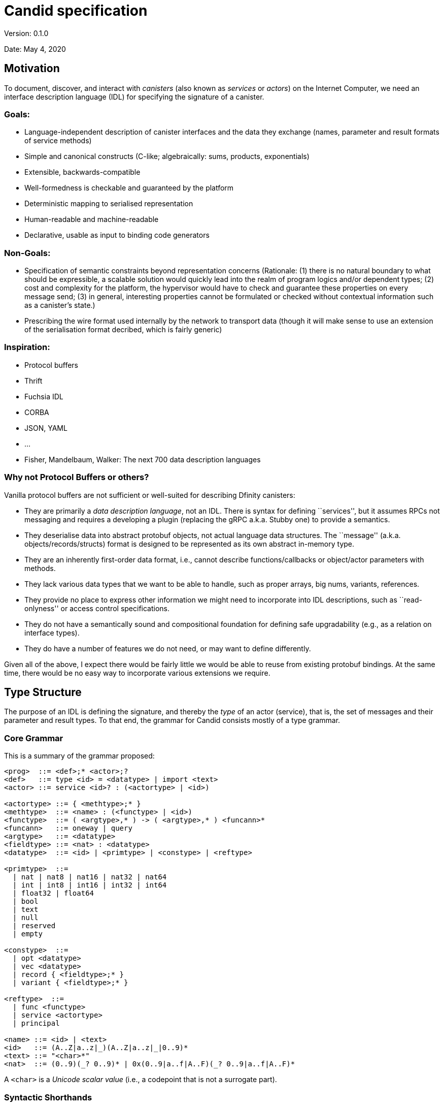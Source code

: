 = Candid specification
Version: 0.1.0

Date: May 4, 2020

== Motivation

To document, discover, and interact with _canisters_ (also known as
_services_ or _actors_) on the Internet Computer, we need an interface
description language (IDL) for specifying the signature of a canister.

=== Goals:

* Language-independent description of canister interfaces and the data
they exchange (names, parameter and result formats of service methods)
* Simple and canonical constructs (C-like; algebraically: sums,
products, exponentials)
* Extensible, backwards-compatible
* Well-formedness is checkable and guaranteed by the platform
* Deterministic mapping to serialised representation
* Human-readable and machine-readable
* Declarative, usable as input to binding code generators

=== Non-Goals:

* Specification of semantic constraints beyond representation concerns
(Rationale: (1) there is no natural boundary to what should be
expressible, a scalable solution would quickly lead into the realm of
program logics and/or dependent types; (2) cost and complexity for the
platform, the hypervisor would have to check and guarantee these
properties on every message send; (3) in general, interesting properties
cannot be formulated or checked without contextual information such as a
canister’s state.)
* Prescribing the wire format used internally by the network to
transport data (though it will make sense to use an extension of the
serialisation format decribed, which is fairly generic)

=== Inspiration:

* Protocol buffers
* Thrift
* Fuchsia IDL
* CORBA
* JSON, YAML
* …
* Fisher, Mandelbaum, Walker: The next 700 data description languages

=== Why not Protocol Buffers or others?

Vanilla protocol buffers are not sufficient or well-suited for
describing Dfinity canisters:

* They are primarily a _data description language_, not an IDL. There is
syntax for defining ``services'', but it assumes RPCs not messaging and
requires a developing a plugin (replacing the gRPC a.k.a. Stubby one) to
provide a semantics.
* They deserialise data into abstract protobuf objects, not actual
language data structures. The ``message'' (a.k.a.
objects/records/structs) format is designed to be represented as its own
abstract in-memory type.
* They are an inherently first-order data format, i.e., cannot describe
functions/callbacks or object/actor parameters with methods.
* They lack various data types that we want to be able to handle, such
as proper arrays, big nums, variants, references.
* They provide no place to express other information we might need to
incorporate into IDL descriptions, such as ``read-onlyness'' or access
control specifications.
* They do not have a semantically sound and compositional foundation for
defining safe upgradability (e.g., as a relation on interface types).
* They do have a number of features we do not need, or may want to
define differently.

Given all of the above, I expect there would be fairly little we would
be able to reuse from existing protobuf bindings. At the same time,
there would be no easy way to incorporate various extensions we require.

== Type Structure

The purpose of an IDL is defining the signature, and thereby the _type_
of an actor (service), that is, the set of messages and their parameter
and result types. To that end, the grammar for Candid consists mostly of
a type grammar.

=== Core Grammar

This is a summary of the grammar proposed:

....
<prog>  ::= <def>;* <actor>;?
<def>   ::= type <id> = <datatype> | import <text>
<actor> ::= service <id>? : (<actortype> | <id>)

<actortype> ::= { <methtype>;* }
<methtype>  ::= <name> : (<functype> | <id>)
<functype>  ::= ( <argtype>,* ) -> ( <argtype>,* ) <funcann>*
<funcann>   ::= oneway | query
<argtype>   ::= <datatype>
<fieldtype> ::= <nat> : <datatype>
<datatype>  ::= <id> | <primtype> | <constype> | <reftype>

<primtype>  ::=
  | nat | nat8 | nat16 | nat32 | nat64
  | int | int8 | int16 | int32 | int64
  | float32 | float64
  | bool
  | text
  | null
  | reserved
  | empty

<constype>  ::=
  | opt <datatype>
  | vec <datatype>
  | record { <fieldtype>;* }
  | variant { <fieldtype>;* }

<reftype>  ::=
  | func <functype>
  | service <actortype>
  | principal

<name> ::= <id> | <text>
<id>   ::= (A..Z|a..z|_)(A..Z|a..z|_|0..9)*
<text> ::= "<char>*"
<nat>  ::= (0..9)(_? 0..9)* | 0x(0..9|a..f|A..F)(_? 0..9|a..f|A..F)*
....

A `+<char>+` is a _Unicode scalar value_ (i.e., a codepoint that is not
a surrogate part).

=== Syntactic Shorthands

In addition to this basic grammar, a few syntactic shorthands are
supported that can be reduced to the basic forms:

....
<argtype>  ::= ...
  | <name> : <datatype>    := <datatype>

<constype> ::= ...
  | blob                   :=  vec nat8

<fieldtype> ::= ...
  | <name> : <datatype>    :=  <hash(name)> : <datatype>
  | <datatype>             :=  N : <datatype>  where N is either 0 or previous + 1  (only in records)
  | <nat>                  :=  <nat> : null   (only in variants)
  | <name>                 :=  <name> : null  (only in variants)
....

=== Comments

Comments can be given as either single-line or block form:

....
<comment> ::=
  | //<codepoint>*<nl>
  | /*(<codepoint>|<comment>)*/
....

Block comments nest properly (unlike in C).

== Services

An _service_ is a standalone actor on the platform that can communicate
with other services via sending and receiving _messages_. Messages are
sent to a service by invoking one of its _methods_, i.e., functions that
the service provides.

*Note:* Candid is in fact agnostic to the exact nature of services. In
particular, it could be applied to a setting where services are
synchronous (objects with RPCs) instead of asynchronous (actors with
bidirectional message sends).

=== Structure

A service’s signature is described by an _actor type_, which defines the
list of _methods_ that the service provides. Each method is described by
its _name_ and a _function type_ describing its signature. The function
type can also be given by referring to a type definition naming a
function reference type.

....
<actortype> ::= { <methtype>;* }
<methtype>  ::= <name> : (<functype> | <id>)
....

We identify `+<methtype>+` lists in an actor type up to reordering.

=== Names

A name is given either in the syntax of a typical programming language
identifier, or as an arbitrary string in quotes:

....
<name> ::= <id> | <text>
<id>   ::= (A..Z|a..z|_)(A..Z|a..z|_|0..9)*
<text> ::= "<char>*"
....

Identifiers cannot be keywords of the Candid grammar. In case a name is
needed that coincides with a keyword, it has to be quoted as a text
string.

=== Example

....
service {
  addUser : (name : text, age : nat8) -> (id : nat64);
  userName : (id : nat64) -> (text) query;
  userAge : (id : nat64) -> (nat8) query;
  deleteUser : (id : nat64) -> () oneway;
}
....

== Functions

_Functions_ are endpoints for communication. 
A typical function invocation is a bidirectional communication, with _parameters_ and
_results_, also known as a request and response. 
A `+oneway+` function invocation is a uni-directional communication with zero or more parameters but no
results, intended for fire-and-forget scenarios.

*Note:* Candid is in fact agnostic to the question whether communication using functions is synchronous (like RPCs) or asynchronous (like messaging
with callbacks as response continuations). 
However, it assumes that all invocations have the same semantics, so that there is no need to
distinguish between both.

*Note:* In a synchronous interpretation of functions, invocation of a oneway function would return immediately, without waiting for completion
of the service-side invocation of the function. 
In an asynchronous interpretation of functions, the invocation of a `+oneway+` function does not accept a callback (to invoke on completion).

=== Structure

A function type describes the list of parameters and results and their
respective types. It can optionally be annotated to be _query_, which
indicates that it does not modify any state and can potentially be
executed more efficiently (e.g., on cached state). (Other annotations
may be added in the future.)

....
<functype> ::= ( <argtype>,* ) -> ( <argtype>,* ) <funcann>*
<funcann>  ::= oneway | query
<argtype>  ::= <datatype>
....

We identify `+<funcann>+` lists in a function type up to reordering.

The list of parameters must be shorter than 2^32 values; the same
restriction apply to the result list. The result list of a `+oneway+`
function must be empty.

=== Shorthand: Named Parameters and Results

As a ``shorthand'', the types of parameters and results in a function
type may be prefixed by a name:

....
<argtype> ::= <name> : <datatype>   := <datatype>
....

The chosen names only serve documentation purposes and have no semantic
significance. However, duplicate names are not allowed.

=== Example

....
(text, text, nat16) -> (text, nat64)
(name : text, address : text, nat16) -> (text, id : nat64)
(name : text, address : text, nr : nat16) -> (nick : text, id : nat64)
....

All three types are equivalent.

=== Data

The content of message arguments and results is _data_. Three basic
forms of _data types_ can be distinguished: _primitive data_, which are
basic values, and _constructed data_, which are compound forms of data
types, and _references_, which point to a resource in the network.

....
<datatype>  ::= <primtype> | <constype> | <reftype>
....

=== Primitive Data

_Primitive types_ describe the possible forms of primitive data.

==== Natural Numbers

The type `+nat+` describes a natural number (unsigned integer) of
unlimited range. There are also variants limited to 8, 16, 32, or 64 bit
value range with fixed-size representations.

....
<primtype> ::= nat | nat8 | nat16 | nat32 | nat64 | ...
....

*Note:* Values of type `+nat+` have variable length representations in
the binary serialisation format, and hence take up space proportional to
(the logarithm of) their value. As long as typical values are small,
they may hence be more space-efficient than the fixed size types.

==== Integer Numbers

The type `+int+` describes an integer number (signed) of unlimited
range. There are also variants limited to 8, 16, 32, or 64 bit value
range with fixed-size representations.

....
<primtype> ::= ... | int | int8 | int16 | int32 | int64 | ...
....

*Note:* Values of type `+nat+` have variable length representations in
the binary serialisation format, and hence take up space proportional to
(the logarithm of) their value. As long as typical values are small,
they may hence be more space-efficient than the fixed size types.

==== Floating-Point Numbers

Floating-point values are represented in IEEE 754 binary format and are
supported in single precision (32 bit) and double precision (64 bit).

....
<primtype> ::= ... | float32 | float64 | ...
....

==== Boolean

Boolean truth values are represented by the type `+bool+`.

....
<primtype> ::= ... | bool | ...
....

==== Text

Text strings are represented by the type `+text+` and consist of a
sequence of Unicode scalar values.

....
<primtype> ::= ... | text | ...
....

*Note:* The `+text+` type is distinguished from `+vec nat8+` (a UTF-8
string) or `+vec nat32+` (a sequence of code points) in order to allow
bindings to map it to a suitable string type, and enable the binary
format to select an efficient internal representation independently.

==== Null

The type `+null+` has exactly one value (the _null_ value) and therefor
carries no information. It can e.g. be used as a placeholder for
optional fields that ought to be added to a record in future upgrades,
or for _variant cases_ that do not need any value, see below.

....
<primtype> ::= ... | null | ...
....

==== Reserved

The type `+reserved+` is a type with unknown content that ought to be
ignored. Its purpose is to occupy field ids in records in order to
prevent backwards/forwards compatibility problems, see the description
of record types below.

....
<primtype> ::= ... | reserved
....

*Note:* This type has a similar role as _reserved fields_ in proto
buffers.

==== Empty

The type `+empty+` is the type of values that are not present. Its
purpose is to mark variants that are not actually there, or – as
argument types of function reference – indicate that they will not be
called.

....
<primtype> ::= ... | empty
....

=== Constructed Data

_Constructed types_ describe compound or aggregated forms of values.

==== Options

An _option_ is a value of a specific data type that may be absent.

....
<constype>  ::= opt <datatype> | ...
....

==== Vectors

A _vector_ is a _homogeneous_ sequence of values of the same data type.

....
<constype>  ::= ... | vec <datatype> | ...
....

==== Shorthand: Blobs

A shorthand exists for the specific vector _blob_, which is an arbitrary
sequence of bytes:

....
<constype> ::= ....
  | blob   := vec nat8
....

==== Records

A _record_ is a _heterogeneous_ sequence of values of different data
types. Each value is tagged by a _field id_ which is a numeric value
that has to be unique within the record and carries a single value of
specified data type. The order in which fields are specified is
immaterial.

....
<constype>  ::= ... | record { <fieldtype>;* } | ...
<fieldtype> ::= <nat> : <datatype>
....

We identify `+<fieldtype>+` lists in a record type up to reordering.

The id is described as a simple unsigned integer that has to fit the 32
bit value range. It can be given in either decimal or hexadecimal
notation:

....
<nat> ::= (0..9)(_? 0..9)* | 0x(0..9|a..f|A..F)(_? 0..9|a..f|A..F)*
....

An id value must be smaller than 2^32 and no id may occur twice in the
same record type.

==== Shorthand: Symbolic Field Ids

An id can also be given as a _name_, which is a shorthand for a numeric
id that is the hash of that name:

....
<fieldtype> ::= ...
  | <name> : <datatype>    :=  <hash(name)> : <datatype>
....

The purpose of identifying fields by unique (numeric or textual) ids is
to support safe upgrading of the record type returned by a function: a
new version of a function can safely _add_ fields to an old record as
long as their id has not been used before. See the discussion on
upgrading below for more details.

The hash function is specified as

....
hash(id) = ( Sum_(i=0..k) id[i] * 223^(k-i) ) mod 2^32 where k = |id|-1
....

This expansion implies that a hash collision between field names within
a single record is disallowed.

This hash function has the the following useful properties:

* Collisions are sufficiently rare. It has
https://caml.inria.fr/pub/papers/garrigue-polymorphic_variants-ml98.pdf[no
collisions for names up to length 4].
* It is rather simple to implement, compared to, say, a cryptographic
hash function (we do not need resistence against collision attacks).

The hash function does not have the property that every numeric value
can be turned into a human-readable preimage. Host languages that cannot
support numeric field names will have to come up with a suitable
encoding textual encoding of numeric field names, as well as of field
names that are not valid in the host langauge.

==== Shorthand: Tuple Fields

Field ids can also be omitted entirely, which is just a shorthand for
picking either 0 (for the first field) or N+1 when the previous field
has id N.

....
<fieldtype> ::= ...
  | <datatype>    :=  N : <datatype>
....

==== Examples

....
record {
  name : text;
  street : text;
  num : nat;
  city : text;
  zip : nat;
}

record { nat; nat }
record { 0 : nat; 1 : nat }
....

The latter two records are equivalent.

==== Variants

A _variant_ is a tagged union of different possible data types. The tag
is given by a numeric id that uniquely determines the variant case. Each
case is described as a field. The order in which fields are specified is
immaterial.

....
<constype>  ::= ... | variant { <fieldtype>;* } | ...
....

We identify `+<fieldtype>+` lists in a variant type up to reordering.

A field id must be smaller than 2^32 and no id may occur twice in the
same variant type.

==== Shorthand: Symbolic Tag Ids

Like for record fields, the id for a variant tag can also be given as a
_name_, which is a shorthand for its hash.

==== Shorthand: Enumeration Types

The type of a variant field can be omitted, in which case it is
`+null+`.

....
<fieldtype> ::= ...
  | <nat>    :=  <nat> : null
  | <name>   :=  <name> : null
....

This abbreviation only applies to variants. At the same time, variants
do not allow the tuple field abbreviation for omitting the field id.

==== Example

....
type color = variant { red; green; blue };

type tree = variant {
  leaf : int;
  branch : record {left : tree; val : int; right : tree};
}
....

=== References

A third form of value are _references_. They represent first-class
handles to (possibly remote) _functions_, _services_, or _principals_.

==== Actor References

An _actor reference_ points to a service and is described by an actor
type. Through this, services can communicate connections to other
services.

....
<reftype> ::= ... | service <actortype>
....

===== Example

....
type broker = service {
  findCounterService : (name : text) ->
    (service {up : () -> (); current : () -> nat});
}
....

==== Function References

A _function reference_ is described by its function type. For example,
they allow passing callbacks to other functions.

....
<reftype> ::= func <functype> | ...
....

===== Example

....
type engine = service {
  search : (query : text, callback : func (vec result) -> ());
}
....

==== Principal References

A _principal reference_ points to an identity, such as a canister or a
user. Through this, we can authenticate or authorize other services or
users.

....
<reftype> ::= ... | principal | ...
....

=== Type Definitions

Types can be named via _type definitions_.

....
<def>   ::= type <id> = <datatype>
....

Type definitions are mutually recursive, i.e., they can refer to
themselves or each other. However, every type cycle must be productive,
i.e., go through a type expression that is not just an identifier. A
type definition that is _vacuous_, i.e., is only equal to itself, is not
allowed.

==== Examples

....
type stream = opt record {head : nat; next : func () -> stream};
....

....
type node = record {head : nat; tail : list};
type list = opt node;
....

....
type A = B;
type B = A;  // error: cyclic type definition
....

=== Imports

In order to allow splitting interface definitions up into multiple files
or share common definitions between multiple interfaces, _import_
declarations are provided.

....
<def>   ::= ... | import <text>
....

An import refers to another interface file by URL. The semantics is that
of textual inclusion, except that definitions from the imported file
must not refer to definitions from the importing file.

==== Example

File `+A.dfn+`:

....
type A = service { f : () -> () };
....

File `+B.dfn+`:

....
import "A.dfn"
service B : A ;
....

Open Question: Instead of a flat name space, should we require qualified
names for imports?

=== Interfaces

An _interface description_ consists of a sequence of imports and type
definitions, possibly followed by a service declaration. A service
declaration names and specifies a service actor by specifying an actor
type. The actor type may also be given by referring to the name of a
type definition for an actor reference type.

....
<desc>  ::= <def>;* <service>;?
<service> ::= service <id>? : (<actortype> | <id>)
....

The optional name given to the service in an interface description is
immaterial; it only serves as documentation.

== Upgrading and Subtyping

Interfaces are allowed to evolve over time in a manner that is _robust_,
i.e., cannot break existing client code. To capture this notion
precisely, a service of type `+T+` is _upgradable_ to a version with
another type `+T'+` if and only if `+T'+` is _structural subtype_ of
`+T+`, written `+T' <: T+`. This defines that `+T'+` is more
_specialised_ than `+T+`. (Note: A more specialised type is less
general, i.e., denotes a smaller set of possible values, thus the
direction of the subtype ordering, even though a subtype record can have
_more_ fields.)

For upgrading data structures passed between service and client, it is
important to distinguish the direction in which the data flows, as the
upgrading requirements are opposite to each other:

* _Outbound_ data returned from service to client as message results is
_provided_ by the service; an upgrade may provide _more_ or more refined
data without breaking clients. For example, an outbound record may
provide additional fields after an upgrade.
* _Inbound_ data passed from client to service as message parameters is
_required_ by the service; an upgrade may only require _less_ or less
specific data without breaking clients. For example, an inbound record
may require fewer fields after an upgrade.

That is, outbound message results can only be replaced with a subtype
(more fields) in an upgrade, while inbound message parameters can only
be replaced with a supertype (fewer fields). This corresponds to the
notions of co-variance and contra-variance in type systems.

Subtyping applies recursively to the types of the fields themselves.
Moreover, the directions get _inverted_ for inbound function and actor
references, in compliance with standard rules.

=== Rules

==== Primitive Types

Most primitive types cannot be changed in an upgrade.

....

------------------------
<primtype> <: <primtype>
....

An exception are integers, which can be specialised to natural numbers:

....

-----------
nat <: int
....

Additional rules apply to `+empty+` and `+reserved+`, which makes these
a bottom resp. top type:

....

-------------------------
<datatype> <: reserved


--------------------
empty <: <datatype>
....

==== Options and Vectors

An option or vector type can be specialised via its constituent type.

....
<datatype> <: <datatype'>
---------------------------------
opt <datatype> <: opt <datatype'>

<datatype> <: <datatype'>
---------------------------------
vec <datatype> <: vec <datatype'>
....

Furthermore, an option type can be specialised to either `+null+` or to
its constituent type:

....
------------------------
null <: opt <datatype>

not (null <: <datatype>)
<datatype> <: <datatype'>
-----------------------------
<datatype> <: opt <datatype'>
....

The premise means that the rule does not apply when the constituent type
is itself `+null+`, an option or `+reserved+`. That restriction is
necessary so that there is no ambiguity. For example, otherwise there
would be two ways to interpret `+null+` when going from `+opt nat+` to
`+opt opt nat+`, either as `+null+` or as `+?null+`.

Q: The negated nature of this premise isn’t really compatible with
parametric polymorphism. Is that a problem? We could always introduce a
supertype of all non-nullable types and rephrase it with that.

==== Records

In a specialised record type, the type of a record field can be
specialised, or a field can be added.

....

---------------------------------------
record { <fieldtype'>;* } <: record { }

<datatype> <: <datatype'>
record { <fieldtype>;* } <: record { <fieldtype'>;* }
----------------------------------------------------------------------------------------------
record { <nat> : <datatype>; <fieldtype>;* } <: record { <nat> : <datatype'>; <fieldtype'>;* }
....

*NOTE*: There is a need for a mechanism to also remove fields (which
means adding a field when a record appears as an argument). The precise
mechanism is still work in progress.

==== Variants

For a specialised variants, the type of a tag can be specialised, or a
tag can be removed.

....

-----------------------------------------
variant { } <: variant { <fieldtype'>;* }

<datatype> <: <datatype'>
variant { <fieldtype>;* } <: variant { <fieldtype'>;* }
------------------------------------------------------------------------------------------------
variant { <nat> : <datatype>; <fieldtype>;* } <: variant { <nat> : <datatype'>; <fieldtype'>;* }
....

==== Functions

For a specialised function, any parameter type can be generalised and
any result type specialised. Moreover, arguments can be dropped while
results can be added. That is, the rules mirror those of tuple-like
records, i.e., they are ordered and can only be extended at the end.

....
record { (N1' : <datatype1'>);* } <: record { (N1 : <datatype1>);* }
record { (N2 : <datatype2>);* } <: record { N2' : <datatype2'>);* }
-------------------------------------------------------------------------------------------------------------------
func ( <datatype1>,* ) -> ( <datatype2>,* ) <funcann>* <: func ( <datatype1'>,* ) -> ( <datatype2'>,* ) <funcann>*
....

where `+NI*+` is the `+<nat>+` sequence `+1+`..`+|<datatypeNI>*|+`,
respectively.

Viewed as sets, the annotations on the functions must be equal.

==== Services

For a service, a method can be specialised (by specialising its function
type), or a method added. Essentially, they are treated like records of
functions.

....

----------------------------------------
service { <methtype'>;* } <: service { }

<functype> <: <functype'>
service { <methtype>;* } <: service { <methtype'>;* }
------------------------------------------------------------------------------------------------
service { <name> : <functype>; <methtype>;* } <: service { <name> : <functype'>; <methtype'>;* }
....

=== Elaboration

To define the actual coercion function, we extend the subtyping relation
to a ternary _elaboration_ relation `+T <: T' ~> f+`, where `+f+` is a
suitable coercion function of type `+T -> T'+`.

==== Primitive Types

....

--------------------------------
<primtype> <: <primtype> ~> \x.x


------------------
Nat <: Int ~> \x.x


------------------------------
<datatype> <: reserved ~> \x.x


------------------------------
empty <: <datatype> ~> \_.unreachable
....

==== Options and Vectors

....
<datatype> <: <datatype'> ~> f
---------------------------------------------------
opt <datatype> <: opt <datatype'> ~> \x.map_opt f x

<datatype> <: <datatype'> ~> f
---------------------------------------------------
vec <datatype> <: vec <datatype'> ~> \x.map_vec f x

not (null <: <datatype>)
---------------------------------
null <: opt <datatype> ~> \x.null

not (null <: <datatype>)
<datatype> <: <datatype'> ~> f
------------------------------------------
<datatype> <: opt <datatype'> ~> \x.?(f x)
....

==== Records

....

------------------------------------------------
record { <fieldtype'>;* } <: record { } ~> \x.{}

<datatype> <: <datatype'> ~> f1
record { <fieldtype>;* } <: record { <fieldtype'>;* } ~> f2
----------------------------------------------------------------------------------------------
record { <nat> : <datatype>; <fieldtype>;* } <: record { <nat> : <datatype'>; <fieldtype'>;* }
  ~> \x.{f2 x with <nat> = f1 x.<nat>}
....

==== Variants

....

-------------------------------------------------
variant { } <: variant { <fieldtype'>;* } ~> \x.x

<datatype> <: <datatype'> ~> f1
variant { <fieldtype>;* } <: variant { <fieldtype'>;* } ~> f2
------------------------------------------------------------------------------------------------
variant { <nat> : <datatype>; <fieldtype>;* } <: variant { <nat> : <datatype'>; <fieldtype'>;* }
  ~> \x.case x of <nat> y => <nat> (f1 y) | _ => f2 x
....

==== Functions

....
record { N1':<datatype1'>;* } <: record { N1:<datatype1>;* } ~> f1
record { N2:<datatype2>;* } <: record { N2':<datatype2'>;* } ~> f2
------------------------------------------------------------------------------------------------------------------
func ( <datatype1>,* ) -> ( <datatype2>,* ) <funcann>* <: func ( <datatype1'>,* ) -> ( <datatype2'>,* ) <funcann>*
  ~> \x.\y.f2 (x (f1 y))
....

==== Services

....

-------------------------------------------------
service { <methtype'>;* } <: service { } ~> \x.{}

<functype> <: <functype'> ~> f1
service { <methtype>;* } <: service { <methtype'>;* } ~> f2
------------------------------------------------------------------------------------------------
service { <name> : <functype>; <methtype>;* } <: service { <name> : <functype'>; <methtype'>;* }
  ~> \x.{f1 x; <name> = f2 x.<name>}
....

== Open Questions

* Support default field values?
* Better upgradability for variants?
* Support generic type definitions?
* Namespaces for imports?

== Binary Format

At runtime, every Candid value is serialised into a triple (T, M, R),
where T (``type'') and M (``memory'') are sequences of bytes and R
(``references'') is a sequence of references. If R is empty, it can be
omitted.

By making the type of the data explicit, (1) the serialised data becomes
self-describing, which is useful for tooling, (2) error discovery and
error handling is improved, (3) the binary format is decoupled from
versioning concerns, so that the latter can be designed more flexible.

By using references, (1) the wire representation of reference values
(which may be complex and involve system meta data such as types) need
not be exposed to client code, and (2) the system knows where the
references are in the serialised data, such that it can
rewrite/map/filter/adjust them as it sees fit.

Accordingly, serialisation is defined by three mapping functions, `+T+`,
`+M+` and `+R+`, producing the respective components.

Note:

* While not required, a serialiser can minimise the size of the
serialised type by first computing a value’s _principal_ type with
respect to the subtyping relation. In particular, a variant type need
not include more fields than necessary. For example, if
`+E = variant { A, B, C }+` and the value to serialise is `+A+` of type
`+E+`, then it can be serialised with type `+variant { A }+`. Similarly,
if the value is the vector `+[C, A, C]+`, then the principal type
`+vec (variant { A, C })+` suffices.

=== Serialisation

This section describes how abstract _Candid values_ of the types
described by Candid are serialised into a binary representation for
transfer between services.

Serialisation is defined by three functions `+T+`, `+M+`, and `+R+`
given below.

Most Candid values are self-explanatory, except for references. There
are two forms of Candid values for service references and principal
references:

* `+ref(r)+` indicates an opaque reference, understood only by the
underlying system.
* `+id(b)+`, indicates a transparent reference to a service addressed by
the blob `+b+`.

Likewise, there are two forms of Candid values for function references:

* `+ref(r)+` indicates an opaque reference, understood only by the
underlying system.
* `+pub(s,n)+`, indicates the public method name `+n+` of the service
referenced by `+s+`.

==== Notation

`+T+` and `+M+` create a byte sequence described below in terms of
natural storage types (`+i<N>+` for `+N = 8, 16, 32, 64+`, `+f<N>+` for
`+N = 32, 64+`). The bytes are sequenced according to increasing
significance (least significant byte first, a.k.a. little-endian).

The following notation is used:

* `+.+` is the empty byte sequence
* `+x1 x2+` is concatenation
* `+t^N+`, `+t++`, `+t*+`, `+t?+` are sequences of `+N+`, `+N>0+`,
`+N>=0+`, or `+N<=1+` repetitions, respectively
* `+leb128+` and `+sleb128+` are the shortest unsigned and signed
https://en.wikipedia.org/wiki/LEB128[LEB128] encodings of a number,
respectively
* `+utf8+` is the UTF-8 encoding of a text string (not 0-terminated)

==== Types

`+T+` maps an Candid type to a byte sequence representing that type.
Each type constructor is encoded as a negative opcode; positive numbers
index auxiliary _type definitions_ that define more complex types. We
assume that the fields in a record or function type are sorted by
increasing id and the methods in a service are sorted by name.

....
T : <primtype> -> i8*
T(null)     = sleb128(-1)  = 0x7f
T(bool)     = sleb128(-2)  = 0x7e
T(nat)      = sleb128(-3)  = 0x7d
T(int)      = sleb128(-4)  = 0x7c
T(nat8)     = sleb128(-5)  = 0x7b
T(nat16)    = sleb128(-6)  = 0x7a
T(nat32)    = sleb128(-7)  = 0x79
T(nat64)    = sleb128(-8)  = 0x78
T(int8)     = sleb128(-9)  = 0x77
T(int16)    = sleb128(-10) = 0x76
T(int32)    = sleb128(-11) = 0x75
T(int64)    = sleb128(-12) = 0x74
T(float32)  = sleb128(-13) = 0x73
T(float64)  = sleb128(-14) = 0x72
T(text)     = sleb128(-15) = 0x71
T(reserved) = sleb128(-16) = 0x70
T(empty)    = sleb128(-17) = 0x6f

T : <constype> -> i8*
T(opt <datatype>) = sleb128(-18) I(<datatype>)              // 0x6e
T(vec <datatype>) = sleb128(-19) I(<datatype>)              // 0x6d
T(record {<fieldtype>^N}) = sleb128(-20) T*(<fieldtype>^N)  // 0x6c
T(variant {<fieldtype>^N}) = sleb128(-21) T*(<fieldtype>^N) // 0x6b

T : <fieldtype> -> i8*
T(<nat>:<datatype>) = leb128(<nat>) I(<datatype>)

T : <reftype> -> i8*
T(func (<datatype1>*) -> (<datatype2>*) <funcann>*) =
  sleb128(-22) T*(<datatype1>*) T*(<datatype2>*) T*(<funcann>*) // 0x6a
T(service {<methtype>*}) =
  sleb128(-23) T*(<methtype>*)                                    // 0x69
T(principal)= sleb128(-24)                                        // 0x68

T : <methtype> -> i8*
T(<name>:<datatype>) = leb128(|utf8(<name>)|) i8*(utf8(<name>)) I(<datatype>)

T : <funcann> -> i8*
T(query)  = i8(1)
T(oneway) = i8(2)

T* : <X>* -> i8*
T*(<X>^N) = leb128(N) T(<X>)^N
....

Every nested type is encoded as either a primitive type or an index into
a list of _type definitions_. 
This allows for recursive types and sharing of types occurring multiple times:

....
I : <datatype> -> i8*
I(<primtype>) = T(<primtype>)
I(<datatype>) = sleb128(i)  where type definition i defines T(<datatype>)
....

Type definitions themselves are represented as a list of serialised data
types:

....
T*(<datatype>*)
....

The data types in this list can themselves refer to each other (or
themselves) via `+I+`.

Note:

* Due to the type definition prefix, there are always multiple possible
ways to represent any given serialised type. Type serialisation hence is
not technically a function but a relation.
* The serialised data type representing a method type must denote a
function type.
* Because recursion goes through `+T+`, this format by construction
rules out non-well-founded definitions like `+type t = t+`.

==== Memory

`+M+` maps an Candid value to a byte sequence representing that value.
The definition is indexed by type. We assume that the fields in a record
value are sorted by increasing id.

....
M : <val> -> <primtype> -> i8*
M(n : nat)      = leb128(n)
M(i : int)      = sleb128(i)
M(n : nat<N>)   = i<N>(n)
M(i : int<N>)   = i<N>(signed_N^-1(i))
M(z : float<N>) = f<N>(z)
M(b : bool)     = i8(if b then 1 else 0)
M(t : text)     = leb128(|utf8(t)|) i8*(utf8(t))
M(_ : null)     = .
M(_ : reserved) = .
// NB: M(_ : empty) will never be called

M : <val> -> <constype> -> i8*
M(null : opt <datatype>) = i8(0)
M(?v   : opt <datatype>) = i8(1) M(v : <datatype>)
M(v*   : vec <datatype>) = leb128(N) M(v : <datatype>)*
M(kv*  : record {<fieldtype>*}) = M(kv : <fieldtype>)*
M(kv   : variant {<fieldtype>*}) = leb128(i) M(kv : <fieldtype>*[i])

M : (<nat>, <val>) -> <fieldtype> -> i8*
M((k,v) : k:<datatype>) = M(v : <datatype>)

M : <val> -> <reftype> -> i8*
M(ref(r) : service <actortype>) = i8(0)
M(id(v*) : service <actortype>) = i8(1) M(v* : vec nat8)

M(ref(r)   : func <functype>) = i8(0)
M(pub(s,n) : func <functype>) = i8(1) M(s : service {}) M(n : text)

M(ref(r) : principal) = i8(0)
M(id(v*) : principal) = i8(1) M(v* : vec nat8)
....

==== References

`+R+` maps an Candid value to the sequence of references contained in
that value. The definition is indexed by type. We assume that the fields
in a record value are sorted by increasing id.

....
R : <val> -> <primtype> -> <ref>*
R(_ : <primtype>) = .

R : <val> -> <constype> -> <ref>*
R(null : opt <datatype>) = .
R(?v   : opt <datatype>) = R(v : <datatype>)
R(v*   : vec <datatype>) = R(v : <datatype>)*
R(kv*  : record {<fieldtype>*}) = R(kv : <fieldtype>)*
R(kv   : variant {<fieldtype>*}) = R(kv : <fieldtype>*[i])

R : (<nat>, <val>) -> <fieldtype> -> <ref>*
R((k,v) : k:<datatype>) = R(v : <datatype>)

R : <val> -> <reftype> -> <ref>*
R(ref(r) : service <actortype>) = r
R(id(b*) : service <actortype>) = .
R(ref(r)   : func <functype>) = r
R(pub(s,n) : func <functype>) = .
R(ref(r) : principal) = r
R(id(b*) : principal) = .
....

Note:

* It is unspecified how references _r_ are represented, neither
internally nor externally. When binding to Wasm, their internal
representation is expected to be based on Wasm reference types, i.e.,
`+anyref+` or subtypes thereof. It is up to the system how to represent
or translate the reference table on the wire.

=== Deserialisation

Deserialisation is the parallel application of the inverse functions of
`+T+`, `+M+`, and `+R+` defined above, with the following mechanism for
robustness towards future extensions:

* A serialised type may be headed by an opcode other than the ones
defined above (i.e., less than -24). Any such opcode is followed by an
LEB128-encoded count, and then a number of bytes corresponding to this
count. A type represented that way is called a _future type_.
* A value corresponding to a future type is called a _future value_. It
is represented by two LEB128-encoded counts, _m_ and _n_, followed by a
_m_ bytes in the memory representation M and accompanied by _n_
corresponding references in R.

These measures allow the serialisation format to be extended with new
types in the future, as long as their representation and the
representation of the corresponding values include a length prefix
matching the above scheme, and thereby allowing an older deserialiser
not understanding them to skip over them. The subtyping rules ensure
that upgradability is maintained in this situation, i.e., an old
deserialiser has no need to understand the encoded data.

=== Parameters and Results

`+A+` defines the argument mapping. Essentially, an argument list is
serialised into the triple (T,M,R) as if it was a single closed record.
T and M are combined into a single byte stream B, where they are
preceded by the string ``DIDL'' as a magic number and a possible list of
type definitions. We assume that the argument values are sorted by
increasing id.

....
A(kv* : <datatype>*) = ( B(kv* : <datatype>*), R(kv* : <datatype>*) )

B(kv* : <datatype>*) =
  i8('D') i8('I') i8('D') i8('L')      magic number
  T*(<datatype>*)                      type definition table
  I*(<datatype>*)                      types of the argument list
  M(kv* : <datatype>*)                 values of argument list
....

The vector `+T*(<datatype>*)+` contains an arbitrary sequence of type
definitions (see above), to be referenced in the serialisation of the
other `+<datatype>+` vector.

The same representation is used for function results.

Note:

* It is unspecified how the pair (B,R) representing a serialised value
is bundled together in an external environment.

== Text Format

To enable convenient debugging, we also specify a text format for Candid
values. The types of these values are assumed to be known from context,
so the syntax does not attempt to be self-describing.

....
<val> ::=
  | <primval> | <consval> | <refval>
  | ( <annval> )

<annval> ::=
  | <val>
  | <val> : <datatype>

<primval> ::=
  | <nat> | <int> | <float>     (TODO: same as Motoko grammar plus sign)
  | <text>                      (TODO: same as Motoko grammar)
  | true | false
  | null

<consval> ::=
  | opt <val>
  | vec { <annval>;* }
  | record { <fieldval>;* }
  | variant { <fieldval> }

<fieldval> ::= <nat> = <annval>

<refval> ::=
  | service <text>             (canister URI)
  | func <text> . <id>         (canister URI and message name)
  | principal <text>           (principal URI)

<arg> ::= ( <annval>,* )
....

=== Syntactic Shorthands

Analoguous to types, a few syntactic shorthands are supported that can
be reduced to the basic value forms:

....
<consval> ::= ...
  | blob <text>            := vec { N;* }  where N* are of bytes in the string, interpreted [as in the WebAssembly textual format](https://webassembly.github.io/spec/core/text/values.html#strings)

<fieldval> ::= ...
  | <name> = <annval>      :=  <hash(name)> = <annval>
  | <annval>               :=  N = <annval>  where N is either 0 or previous + 1  (only in records)
  | <nat>                  :=  <nat> = null   (only in variants)
  | <name>                 :=  <name> = null  (only in variants)
....
